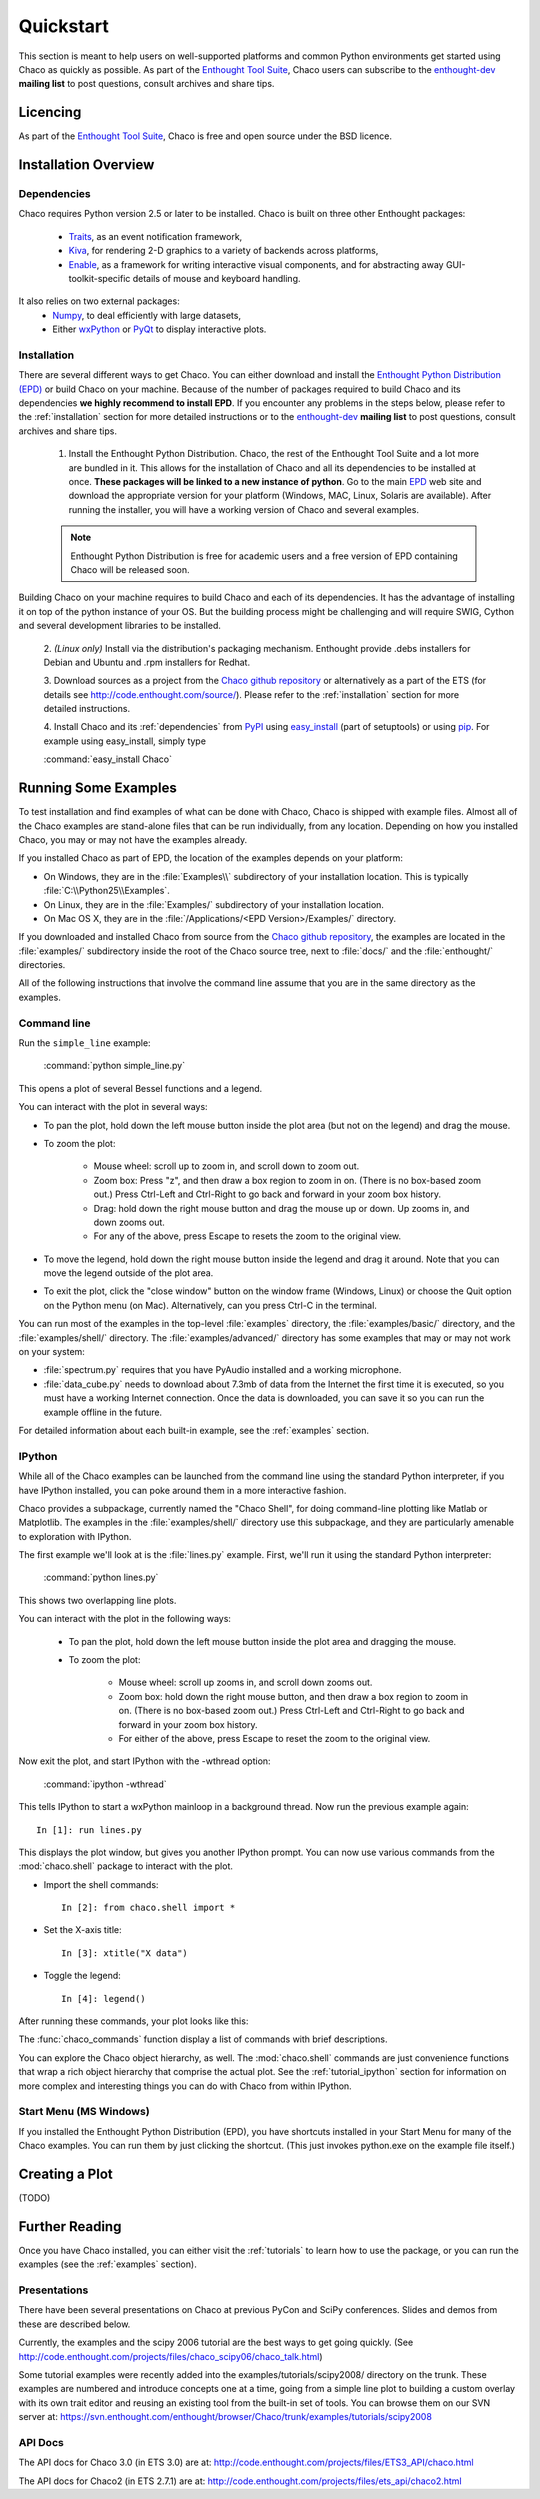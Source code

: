 ##########
Quickstart
##########

This section is meant to help users on well-supported platforms and common
Python environments get started using Chaco as quickly as possible. As part of the 
`Enthought Tool Suite <http://code.enthought.com/>`_, Chaco users can subscribe 
to the `enthought-dev <https://mail.enthought.com/mailman/listinfo/enthought-dev>`_  
**mailing list** to post questions, consult archives and share tips.

Licencing
=========

As part of the `Enthought Tool Suite <http://code.enthought.com/>`_, Chaco is free 
and open source under the BSD licence.

Installation Overview
=====================

.. _dependencies:

Dependencies
------------
Chaco requires Python version 2.5 or later to be installed. Chaco is built on three other 
Enthought packages:

  * `Traits <http://code.enthought.com/projects/traits>`_, as an event notification framework,
  * `Kiva <https://svn.enthought.com/enthought/wiki/Kiva>`_, for rendering 2-D graphics to a variety of backends across platforms,
  * `Enable <http://code.enthought.com/projects/enable/>`_, as a framework for writing interactive visual components, and for abstracting away GUI-toolkit-specific details of mouse and keyboard handling.

It also relies on two external packages:
  * `Numpy <http://numpy.scipy.org/>`_, to deal efficiently with large datasets,
  * Either `wxPython <http://www.wxpython.org/>`_ or `PyQt <http://www.riverbankcomputing.co.uk/software/pyqt/intro>`_ to display interactive plots.

  .. note 
  .. ::
  .. In addition to wxPython or PyQt a cross-platform OpenGL backend (using Pyglet) is in the works, and it will not require WX or Qt.

Installation
------------

There are several different ways to get Chaco. You can either download and install the 
`Enthought Python Distribution (EPD) <http://www.enthought.com/epd>`_ or build Chaco 
on your machine. Because of the number of packages required to build Chaco and its 
dependencies **we highly recommend to install EPD**. If you encounter
any problems in the steps below, please refer to the :ref:`installation`
section for more detailed instructions or to the 
`enthought-dev <https://mail.enthought.com/mailman/listinfo/enthought-dev>`_  
**mailing list** to post questions, consult archives and share tips.


  1. Install the Enthought Python Distribution.
     Chaco, the rest of the Enthought Tool Suite and a lot more are bundled in it. 
     This allows for the installation of Chaco and all its dependencies to be 
     installed at once. **These packages will be linked to a new instance of python**.
     Go to the main `EPD <http://www.enthought.com/epd>`_ 
     web site and download the appropriate version for your platform (Windows, MAC, Linux, 
     Solaris are available).  After running the installer, you will have a working version of Chaco and 
     several examples.

  .. note::
     Enthought Python Distribution is free for academic users and a free version of EPD
     containing Chaco will be released soon.

Building Chaco on your machine requires to build Chaco and each of its dependencies. It 
has the advantage of installing it on top of the python instance of your OS.
But the building process might be challenging and will require SWIG, Cython and several 
development libraries to be installed. 


  2. *(Linux only)* Install via the distribution's packaging mechanism.  Enthought provide .debs 
  installers for Debian and Ubuntu and .rpm installers for Redhat. 


  3. Download sources as a project from the 
  `Chaco github repository <https://github.com/enthought/chaco>`_ or alternatively as a part 
  of the ETS (for details see http://code.enthought.com/source/). Please refer to the 
  :ref:`installation` section for more detailed instructions.

  4. Install Chaco and its :ref:`dependencies` from `PyPI <http://pypi.python.org/pypi>`_ using 
  `easy_install <http://packages.python.org/distribute/easy_install.html>`_ (part of setuptools) 
  or using `pip <http://www.pip-installer.org/en/latest/>`_. For example using easy_install, 
  simply type

  :command:`easy_install Chaco`


Running Some Examples
=====================

To test installation and find examples of what can be done with Chaco, Chaco is shipped with 
example files. Almost all of the Chaco examples are stand-alone files that can be run 
individually, from any location. Depending on how you installed Chaco, you may or may not 
have the examples already.

If you installed Chaco as part of EPD, the location of the examples depends on 
your platform:

* On Windows, they are in the :file:`Examples\\` subdirectory of your installation
  location.  This is typically :file:`C:\\Python25\\Examples`.

* On Linux, they are in the :file:`Examples/` subdirectory of your installation
  location.

* On Mac OS X, they are in the :file:`/Applications/<EPD Version>/Examples/`
  directory.

If you downloaded and installed Chaco from source from the 
`Chaco github repository <https://github.com/enthought/chaco>`_, the examples are located in the 
:file:`examples/` subdirectory inside the root of the Chaco source tree, next to 
:file:`docs/` and the :file:`enthought/` directories.


All of the following instructions that involve the command line assume that 
you are in the same directory as the examples.

Command line
------------

Run the ``simple_line`` example:

    :command:`python simple_line.py`

This opens a plot of several Bessel functions and a legend.

.. image:: images/simple_line.png

You can interact with the plot in several ways:

* To pan the plot, hold down the left mouse button inside the plot area
  (but not on the legend) and drag the mouse.

* To zoom the plot:

    * Mouse wheel: scroll up to zoom in, and scroll down to zoom out.
    
    * Zoom box: Press "z", and then draw a box region to zoom in on. (There
      is no box-based zoom out.) Press Ctrl-Left and Ctrl-Right to go
      back and forward in your zoom box history.
    
    * Drag: hold down the right mouse button and drag the mouse up
      or down. Up zooms in, and down zooms out.
    
    * For any of the above, press Escape to resets the zoom to the
      original view.

* To move the legend, hold down the right mouse button inside the
  legend and drag it around. Note that you can move the legend
  outside of the plot area.

* To exit the plot, click the "close window" button on the window frame
  (Windows, Linux) or choose the Quit option on the Python menu (on
  Mac).  Alternatively, can you press Ctrl-C in the terminal.

You can run most of the examples in the top-level :file:`examples`
directory, the :file:`examples/basic/` directory, and the :file:`examples/shell/`
directory.  The :file:`examples/advanced/` directory has some examples that
may or may not work on your system:

* :file:`spectrum.py` requires that you have PyAudio installed and a working
  microphone.  

* :file:`data_cube.py` needs to download about 7.3mb of data from the Internet
  the first time it is executed, so you must have a working
  Internet connection. Once the data is downloaded, you can save it so you 
  can run the example offline in the future.

For detailed information about each built-in example, see the :ref:`examples`
section.

IPython
-------

While all of the Chaco examples can be launched from the command line using the
standard Python interpreter, if you have IPython installed, you can poke around
them in a more interactive fashion.

Chaco provides a subpackage, currently named the "Chaco Shell", for doing
command-line plotting like Matlab or Matplotlib.  The examples in the
:file:`examples/shell/` directory use this subpackage, and they are particularly
amenable to exploration with IPython.

The first example we'll look at is the :file:`lines.py` example.  First, we'll
run it using the standard Python interpreter:

    :command:`python lines.py`

This shows two overlapping line plots.

.. image:: images/lines.png

You can interact with the plot in the following ways:

    * To pan the plot, hold down the left mouse button inside the plot area
      and dragging the mouse.

    * To zoom the plot:

        * Mouse wheel: scroll up zooms in, and scroll down zooms out.

        * Zoom box: hold down the right mouse button, and then draw a box region
          to zoom in on.  (There is no box-based zoom out.)  Press Ctrl-Left and
          Ctrl-Right to go back and forward in your zoom box history.
        
        * For either of the above, press Escape to reset the zoom to the
          original view.

Now exit the plot, and start IPython with the -wthread option:

    :command:`ipython -wthread`

This tells IPython to start a wxPython mainloop in a background thread.  Now
run the previous example again::

    In [1]: run lines.py

This displays the plot window, but gives you another
IPython prompt.  You can now use various commands from the :mod:`chaco.shell`
package to interact with the plot.  

* Import the shell commands::

    In [2]: from chaco.shell import *

* Set the X-axis title::

    In [3]: xtitle("X data")

* Toggle the legend::

    In [4]: legend()

After running these commands, your plot looks like this:

.. image:: images/lines_final.png

The :func:`chaco_commands` function display a list of commands with brief
descriptions.

You can explore the Chaco object hierarchy, as well. The :mod:`chaco.shell` 
commands are just convenience functions that wrap a rich object hierarchy
that comprise the actual plot. See the :ref:`tutorial_ipython` section
for information on more complex and interesting things you can do with Chaco
from within IPython.


Start Menu (MS Windows)
-----------------------

If you installed the Enthought Python Distribution (EPD), you have
shortcuts installed in your Start Menu for many of the Chaco examples.  You can
run them by just clicking the shortcut.  (This just invokes python.exe on the
example file itself.)


Creating a Plot
===============

(TODO)


Further Reading
===============

Once you have Chaco installed, you can either visit the :ref:`tutorials`
to learn how to use the package, or you can run the examples (see the
:ref:`examples` section).


Presentations
-------------

There have been several presentations on Chaco at previous PyCon and 
SciPy conferences.  Slides and demos from these are described below.

Currently, the examples and the scipy 2006 tutorial are the best ways  
to get going quickly. (See http://code.enthought.com/projects/files/chaco_scipy06/chaco_talk.html)

Some tutorial examples were recently added into the examples/tutorials/scipy2008/  
directory on the trunk.  These examples are numbered and introduce  
concepts one at a time, going from a simple line plot to building a  
custom overlay with its own trait editor and reusing an existing tool  
from the built-in set of tools.  You can browse them on our SVN server  
at:
https://svn.enthought.com/enthought/browser/Chaco/trunk/examples/tutorials/scipy2008

.. _api_docs:

API Docs
--------

The API docs for Chaco 3.0 (in ETS 3.0) are at:
http://code.enthought.com/projects/files/ETS3_API/chaco.html

The API docs for Chaco2 (in ETS 2.7.1) are at:
http://code.enthought.com/projects/files/ets_api/chaco2.html
